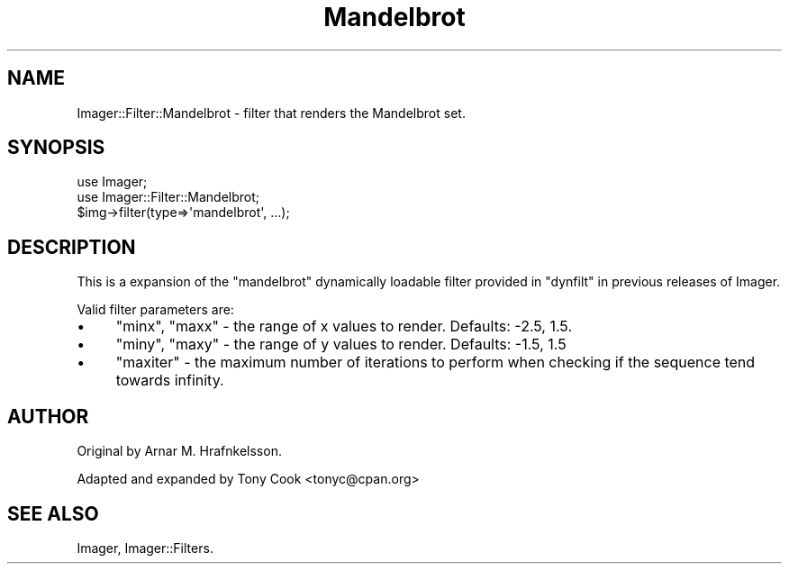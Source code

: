 .\" Automatically generated by Pod::Man 4.14 (Pod::Simple 3.40)
.\"
.\" Standard preamble:
.\" ========================================================================
.de Sp \" Vertical space (when we can't use .PP)
.if t .sp .5v
.if n .sp
..
.de Vb \" Begin verbatim text
.ft CW
.nf
.ne \\$1
..
.de Ve \" End verbatim text
.ft R
.fi
..
.\" Set up some character translations and predefined strings.  \*(-- will
.\" give an unbreakable dash, \*(PI will give pi, \*(L" will give a left
.\" double quote, and \*(R" will give a right double quote.  \*(C+ will
.\" give a nicer C++.  Capital omega is used to do unbreakable dashes and
.\" therefore won't be available.  \*(C` and \*(C' expand to `' in nroff,
.\" nothing in troff, for use with C<>.
.tr \(*W-
.ds C+ C\v'-.1v'\h'-1p'\s-2+\h'-1p'+\s0\v'.1v'\h'-1p'
.ie n \{\
.    ds -- \(*W-
.    ds PI pi
.    if (\n(.H=4u)&(1m=24u) .ds -- \(*W\h'-12u'\(*W\h'-12u'-\" diablo 10 pitch
.    if (\n(.H=4u)&(1m=20u) .ds -- \(*W\h'-12u'\(*W\h'-8u'-\"  diablo 12 pitch
.    ds L" ""
.    ds R" ""
.    ds C` ""
.    ds C' ""
'br\}
.el\{\
.    ds -- \|\(em\|
.    ds PI \(*p
.    ds L" ``
.    ds R" ''
.    ds C`
.    ds C'
'br\}
.\"
.\" Escape single quotes in literal strings from groff's Unicode transform.
.ie \n(.g .ds Aq \(aq
.el       .ds Aq '
.\"
.\" If the F register is >0, we'll generate index entries on stderr for
.\" titles (.TH), headers (.SH), subsections (.SS), items (.Ip), and index
.\" entries marked with X<> in POD.  Of course, you'll have to process the
.\" output yourself in some meaningful fashion.
.\"
.\" Avoid warning from groff about undefined register 'F'.
.de IX
..
.nr rF 0
.if \n(.g .if rF .nr rF 1
.if (\n(rF:(\n(.g==0)) \{\
.    if \nF \{\
.        de IX
.        tm Index:\\$1\t\\n%\t"\\$2"
..
.        if !\nF==2 \{\
.            nr % 0
.            nr F 2
.        \}
.    \}
.\}
.rr rF
.\" ========================================================================
.\"
.IX Title "Mandelbrot 3pm"
.TH Mandelbrot 3pm "2020-06-13" "perl v5.32.1" "User Contributed Perl Documentation"
.\" For nroff, turn off justification.  Always turn off hyphenation; it makes
.\" way too many mistakes in technical documents.
.if n .ad l
.nh
.SH "NAME"
Imager::Filter::Mandelbrot \- filter that renders the Mandelbrot set.
.SH "SYNOPSIS"
.IX Header "SYNOPSIS"
.Vb 2
\&  use Imager;
\&  use Imager::Filter::Mandelbrot;
\&
\&  $img\->filter(type=>\*(Aqmandelbrot\*(Aq, ...);
.Ve
.SH "DESCRIPTION"
.IX Header "DESCRIPTION"
This is a expansion of the \f(CW\*(C`mandelbrot\*(C'\fR dynamically loadable filter
provided in \f(CW\*(C`dynfilt\*(C'\fR in previous releases of Imager.
.PP
Valid filter parameters are:
.IP "\(bu" 4
\&\f(CW\*(C`minx\*(C'\fR, \f(CW\*(C`maxx\*(C'\fR \- the range of x values to render.  Defaults: \-2.5, 1.5.
.IP "\(bu" 4
\&\f(CW\*(C`miny\*(C'\fR, \f(CW\*(C`maxy\*(C'\fR \- the range of y values to render.  Defaults: \-1.5, 1.5
.IP "\(bu" 4
\&\f(CW\*(C`maxiter\*(C'\fR \- the maximum number of iterations to perform when checking
if the sequence tend towards infinity.
.SH "AUTHOR"
.IX Header "AUTHOR"
Original by Arnar M. Hrafnkelsson.
.PP
Adapted and expanded by Tony Cook <tonyc@cpan.org>
.SH "SEE ALSO"
.IX Header "SEE ALSO"
Imager, Imager::Filters.
